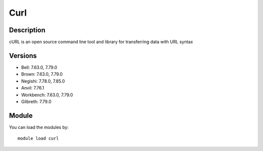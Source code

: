 .. _backbone-label:

Curl
==============================

Description
~~~~~~~~
cURL is an open source command line tool and library for transferring data with URL syntax

Versions
~~~~~~~~
- Bell: 7.63.0, 7.79.0
- Brown: 7.63.0, 7.79.0
- Negishi: 7.78.0, 7.85.0
- Anvil: 7.76.1
- Workbench: 7.63.0, 7.79.0
- Gilbreth: 7.79.0

Module
~~~~~~~~
You can load the modules by::

    module load curl

